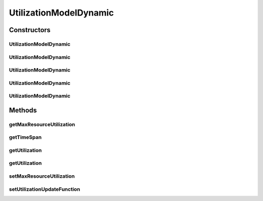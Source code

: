 .. java:import:: org.cloudbus.cloudsim.util Conversion

.. java:import:: java.util Objects

.. java:import:: java.util.function Function

UtilizationModelDynamic
=======================

.. java:package:: org.cloudbus.cloudsim.utilizationmodels
   :noindex:

.. java:type:: public class UtilizationModelDynamic extends UtilizationModelAbstract

   A Cloudlet \ :java:ref:`UtilizationModel`\  that allows to increases the utilization of the related resource along the simulation time. It accepts a Lambda Expression that defines how the utilization increment must behave. By this way, the class enables the developer to define such a behaviour when instantiating objects of this class.

   For instance, it is possible to use the class to arithmetically or geometrically increment resource usage, but any kind of increment as logarithmic or exponential is possible. For more details, see the \ :java:ref:`setUtilizationUpdateFunction(Function)`\ .

   :author: Manoel Campos da Silva Filho

Constructors
------------
UtilizationModelDynamic
^^^^^^^^^^^^^^^^^^^^^^^

.. java:constructor:: public UtilizationModelDynamic()
   :outertype: UtilizationModelDynamic

   Creates a UtilizationModelDynamic with no initial utilization and resource utilization unit defined in \ :java:ref:`Unit.PERCENTAGE`\ .

   The utilization will not be dynamically incremented
   until an increment function is defined by the .

   **See also:** :java:ref:`.setUtilizationUpdateFunction(Function)`

UtilizationModelDynamic
^^^^^^^^^^^^^^^^^^^^^^^

.. java:constructor:: public UtilizationModelDynamic(Unit unit)
   :outertype: UtilizationModelDynamic

   Creates a UtilizationModelDynamic with no initial utilization and resource utilization \ :java:ref:`Unit`\  be defined according to the given parameter.

   The utilization will not be dynamically incremented
   until that an increment function is defined by the .

   :param unit: the \ :java:ref:`Unit`\  that determines how the resource is used (for instance, if resource usage is defined in percentage of the Vm resource or in absolute values)

UtilizationModelDynamic
^^^^^^^^^^^^^^^^^^^^^^^

.. java:constructor:: public UtilizationModelDynamic(double initialUtilizationPercent)
   :outertype: UtilizationModelDynamic

   Creates a UtilizationModelDynamic that the initial resource utilization will be defined according to the given parameter and the \ :java:ref:`Unit`\  will be set as \ :java:ref:`Unit.PERCENTAGE`\ .

   The utilization will not be dynamically incremented
   until that an increment function is defined by the .

   :param initialUtilizationPercent: the initial percentage of resource utilization

UtilizationModelDynamic
^^^^^^^^^^^^^^^^^^^^^^^

.. java:constructor:: public UtilizationModelDynamic(Unit unit, double initialUtilization)
   :outertype: UtilizationModelDynamic

   Creates a UtilizationModelDynamic that the initial resource utilization and the \ :java:ref:`Unit`\  will be defined according to the given parameters.

   The utilization will not be dynamically incremented
   until that an increment function is defined by the .

   :param unit: the \ :java:ref:`Unit`\  that determines how the resource is used (for instance, if resource usage is defined in percentage of the Vm resource or in absolute values)
   :param initialUtilization: the initial of resource utilization, that the unit depends on the \ ``unit``\  parameter

UtilizationModelDynamic
^^^^^^^^^^^^^^^^^^^^^^^

.. java:constructor:: protected UtilizationModelDynamic(UtilizationModelDynamic source)
   :outertype: UtilizationModelDynamic

   A copy constructor that creates a read-only UtilizationModelDynamic based on a source object

   :param source: the source UtilizationModelDynamic to create an instance from

Methods
-------
getMaxResourceUtilization
^^^^^^^^^^^^^^^^^^^^^^^^^

.. java:method:: public double getMaxResourceUtilization()
   :outertype: UtilizationModelDynamic

   Gets the maximum amount of resource that will be used.

   Such a value can be a percentage in scale from [0 to 1] or an absolute value, depending on the \ :java:ref:`getUnit()`\ .

   :return: the maximum resource utilization

getTimeSpan
^^^^^^^^^^^

.. java:method:: public double getTimeSpan()
   :outertype: UtilizationModelDynamic

   Gets the time difference from the current simulation time to the last time the resource utilization was updated.

getUtilization
^^^^^^^^^^^^^^

.. java:method:: @Override public double getUtilization(double time)
   :outertype: UtilizationModelDynamic

   {@inheritDoc}

   It will automatically increment the \ :java:ref:`getUtilization()`\  by applying the \ :java:ref:`increment function <setUtilizationUpdateFunction(Function)>`\ .

   :param time: {@inheritDoc}
   :return: {@inheritDoc}

getUtilization
^^^^^^^^^^^^^^

.. java:method:: @Override public double getUtilization()
   :outertype: UtilizationModelDynamic

setMaxResourceUtilization
^^^^^^^^^^^^^^^^^^^^^^^^^

.. java:method:: public final UtilizationModelDynamic setMaxResourceUtilization(double maxResourceUsagePercentage)
   :outertype: UtilizationModelDynamic

   Sets the maximum amount of resource of resource that will be used.

   Such a value can be a percentage in scale from [0 to 1] or an absolute value, depending on the \ :java:ref:`getUnit()`\ .

   :param maxResourceUsagePercentage: the maximum resource usage

setUtilizationUpdateFunction
^^^^^^^^^^^^^^^^^^^^^^^^^^^^

.. java:method:: public final UtilizationModelDynamic setUtilizationUpdateFunction(Function<UtilizationModelDynamic, Double> utilizationUpdateFunction)
   :outertype: UtilizationModelDynamic

   Sets the function that defines how the resource utilization will be incremented or decremented along the time.

   Such a function must require one \ :java:ref:`UtilizationModelDynamic`\  parameter and returns the new resource utilization. When this function is called internally by this \ ``UtilizationModel``\ , it receives a read-only \ :java:ref:`UtilizationModelDynamic`\  instance and allow the developer using this \ ``UtilizationModel``\  to define how the utilization must be updated. For instance, to define an arithmetic increment, a Lambda function to be given to this setter could be defined as below:

   \ ``um -> um.getUtilization() + um.getTimeSpan()*0.1``\

   Considering the \ ``UtilizationModel``\  \ :java:ref:`Unit`\  was defined in \ :java:ref:`Unit.PERCENTAGE`\ , such a Lambda Expression will increment the usage in 10% for each second that has passed since the last time the utilization was computed.

   The value returned by the given Lambda Expression will be automatically validated to avoid negative utilization or utilization over 100% (when the \ ``UtilizationModel``\  \ :java:ref:`unit <getUnit()>`\  is defined in percentage). The function would be defined to decrement the utilization along the time, by just changing the plus to a minus signal.

   Defining a geometric progression for the resource utilization is as simple as changing the plus signal to a multiplication signal.

   :param utilizationUpdateFunction: the utilization increment function to set, that will receive the UtilizationModel instance and must return the new utilization value based on the previous utilization.

